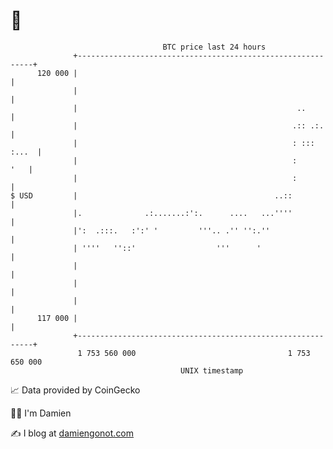 * 👋

#+begin_example
                                     BTC price last 24 hours                    
                 +------------------------------------------------------------+ 
         120 000 |                                                            | 
                 |                                                            | 
                 |                                                 ..         | 
                 |                                                .:: .:.     | 
                 |                                                : ::: :...  | 
                 |                                                :       '   | 
                 |                                                :           | 
   $ USD         |                                            ..::            | 
                 |.              .:.......:':.      ....   ...''''            | 
                 |':  .:::.   :':' '         '''.. .'' '':.''                 | 
                 | ''''   ''::'                  '''      '                   | 
                 |                                                            | 
                 |                                                            | 
                 |                                                            | 
         117 000 |                                                            | 
                 +------------------------------------------------------------+ 
                  1 753 560 000                                  1 753 650 000  
                                         UNIX timestamp                         
#+end_example
📈 Data provided by CoinGecko

🧑‍💻 I'm Damien

✍️ I blog at [[https://www.damiengonot.com][damiengonot.com]]
